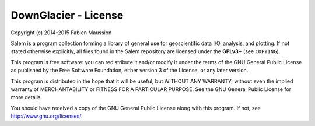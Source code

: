 DownGlacier - License
=====================

Copyright (c) 2014-2015 Fabien Maussion

Salem is a program collection forming a library of general use for
geoscientific data I/O, analysis, and plotting. If not stated otherwise
explicitly, all files found in the Salem repository are licensed under the
**GPLv3+** (see ``COPYING``).

This program is free software: you can redistribute it and/or modify
it under the terms of the GNU General Public License as published by
the Free Software Foundation, either version 3 of the License, or
any later version.

This program is distributed in the hope that it will be useful,
but WITHOUT ANY WARRANTY; without even the implied warranty of
MERCHANTABILITY or FITNESS FOR A PARTICULAR PURPOSE.  See the
GNU General Public License for more details.

You should have received a copy of the GNU General Public License
along with this program.  If not, see http://www.gnu.org/licenses/.